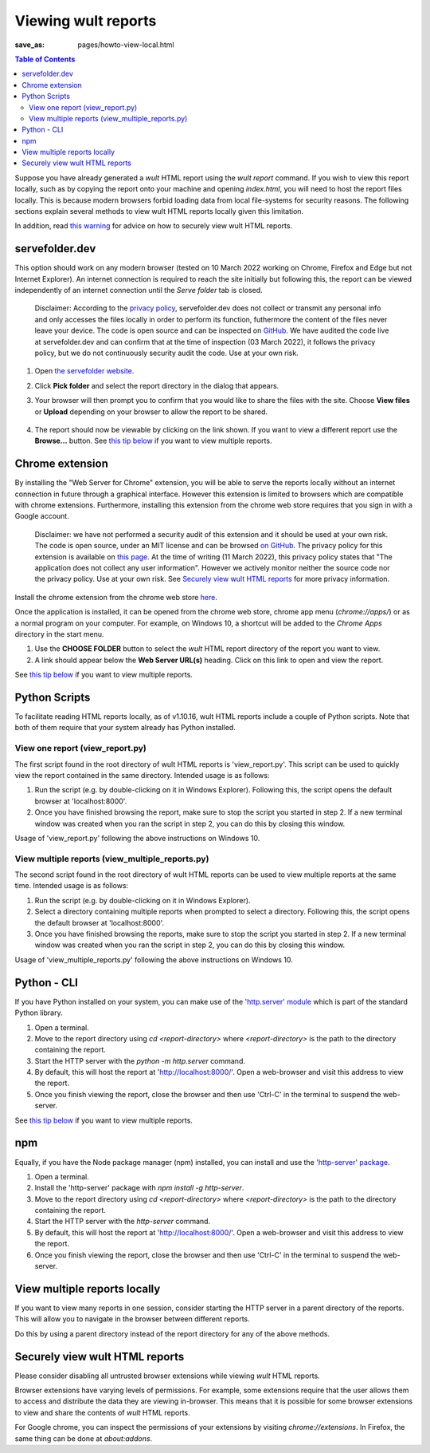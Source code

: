 .. -*- coding: utf-8 -*-
.. vim: ts=4 sw=4 tw=100 et ai si

=========================
Viewing wult reports
=========================

:save_as: pages/howto-view-local.html

.. contents:: Table of Contents

Suppose you have already generated a *wult* HTML report using the `wult report` command. If you wish
to view this report locally, such as by copying the report onto your machine and opening
`index.html`, you will need to host the report files locally. This is because modern browsers forbid
loading data from local file-systems for security reasons.  The following sections explain several
methods to view wult HTML reports locally given this limitation.

In addition, read `this warning <#securely-view-wult-html-reports>`_ for advice on how to securely
view wult HTML reports.

servefolder.dev
---------------

This option should work on any modern browser (tested on 10 March 2022 working on Chrome, Firefox
and Edge but not Internet Explorer).  An internet connection is required to reach the site initially
but following this, the report can be viewed independently of an internet connection until the
`Serve folder` tab is closed.

    Disclaimer: According to the `privacy policy <https://servefolder.dev/privacy-policy.html>`_,
    servefolder.dev does not collect or transmit any personal info and only accesses the files
    locally in order to perform its function, futhermore the content of the files never leave your
    device. The code is open source and can be inspected on `GitHub
    <https://github.com/AshleyScirra/servefolder.dev>`_. We have audited the code live at
    servefolder.dev and can confirm that at the time of inspection (03 March 2022), it follows the
    privacy policy, but we do not continuously security audit the code. Use at your own risk.

1. Open `the servefolder website <https://servefolder.dev/>`_.
    .. image:: ../images/wult-serve-folder.jpg
        :alt: Screenshot from https://servefolder.dev on 10 March 2022.
        :width: 700 px
        :height: 264 px
        :scale: 75 %

2. Click **Pick folder** and select the report directory in the dialog that appears.
    .. image:: ../images/wult-servefolder-allow.jpg
        :alt: Prompt to view files from https://servefolder.dev as of 10 March 2022.
        :width: 700 px
        :height: 241 px
        :scale: 75 %

3. Your browser will then prompt you to confirm that you would like to share the
   files with the site. Choose **View files** or **Upload** depending on your browser
   to allow the report to be shared.

    .. image:: ../images/wult-files-hosted.jpg
        :alt: Screenshot from https://servefolder.dev once the wult report has been shared.
        :width: 700 px
        :height: 217 px
        :scale: 75 %

4. The report should now be viewable by clicking on the link shown. If you want to view a different
   report use the **Browse...**  button. See `this tip below <#view-multiple-reports-locally>`_ if
   you want to view multiple reports.

Chrome extension
----------------

By installing the "Web Server for Chrome" extension, you will be able to serve the reports locally
without an internet connection in future through a graphical interface. However this extension is
limited to browsers which are compatible with chrome extensions. Furthermore, installing this
extension from the chrome web store requires that you sign in with a Google account.

    Disclaimer: we have not performed a security audit of this extension and it should be used at
    your own risk. The code is open source, under an MIT license and can be browsed `on GitHub
    <https://github.com/kzahel/web-server-chrome>`_. The privacy policy for this extension is
    available on `this page <http://graehlarts.com/privacy.html>`_. At the time of writing (11 March
    2022), this privacy policy states that "The application does not collect any user information".
    However we actively monitor neither the source code nor the privacy policy. Use at your own
    risk. See `Securely view wult HTML reports`_ for more privacy information.

Install the chrome extension from the chrome web store here_.

.. _here: https://chrome.google.com/webstore/detail/web-server-for-chrome/ofhbbkphhbklhfoeikjpcbhemlocgigb

Once the application is installed, it can be opened from the chrome web store, chrome app menu
(`chrome://apps/`) or as a normal program on your computer. For example, on Windows 10, a shortcut
will be added to the `Chrome Apps` directory in the start menu.

.. image:: ../images/wult-web-server-chrome.jpg
    :alt: Screenshot of the Web Server for Chrome application as of 10 March 2022.
    :width: 700 px
    :height: 692 px
    :scale: 50 %

1. Use the **CHOOSE FOLDER** button to select the *wult* HTML report directory of the report you
   want to view.
2. A link should appear below the **Web Server URL(s)** heading. Click on this link to open and view
   the report.

See `this tip below <#view-multiple-reports-locally>`_ if you want to view multiple reports.

Python Scripts
--------------

To facilitate reading HTML reports locally, as of v1.10.16, wult HTML reports include a couple of
Python scripts. Note that both of them require that your system already has Python installed.

View one report (view_report.py)
++++++++++++++++++++++++++++++++

The first script found in the root directory of wult HTML reports is 'view_report.py'. This script
can be used to quickly view the report contained in the same directory. Intended usage is as
follows:

1. Run the script (e.g. by double-clicking on it in Windows Explorer). Following this, the script
   opens the default browser at 'localhost:8000'.
2. Once you have finished browsing the report, make sure to stop the script you started in step 2.
   If a new terminal window was created when you ran the script in step 2, you can do this by closing
   this window.

.. image:: ../images/view_report.gif
    :alt: Screencast of the recommended usage of 'view_report.py' on Windows 10.
    :width: 1900 px
    :height: 998 px
    :scale: 30 %

Usage of 'view_report.py' following the above instructions on Windows 10.

View multiple reports (view_multiple_reports.py)
++++++++++++++++++++++++++++++++++++++++++++++++

The second script found in the root directory of wult HTML reports can be used to view multiple
reports at the same time. Intended usage is as follows:

1. Run the script (e.g. by double-clicking on it in Windows Explorer).
2. Select a directory containing multiple reports when prompted to select a directory. Following
   this, the script opens the default browser at 'localhost:8000'.
3. Once you have finished browsing the reports, make sure to stop the script you started in step 2.
   If a new terminal window was created when you ran the script in step 2, you can do this by
   closing this window.

.. image:: ../images/view_multiple_reports.gif
    :alt: Screencast of the recommended usage of 'view_multiple_reports.py' on Windows 10.
    :width: 1900 px
    :height: 998 px
    :scale: 30 %

Usage of 'view_multiple_reports.py' following the above instructions on Windows 10.

Python - CLI
------------

If you have Python installed on your system, you can make use of the `'http.server' module
<https://docs.python.org/3/library/http.server.html>`_ which is part of the standard Python library.

1. Open a terminal.
2. Move to the report directory using `cd <report-directory>` where `<report-directory>` is the path
   to the directory containing the report.
3. Start the HTTP server with the `python -m http.server` command.
4. By default, this will host the report at 'http://localhost:8000/'. Open a web-browser and visit
   this address to view the report.
5. Once you finish viewing the report, close the browser and then use 'Ctrl-C' in the terminal to
   suspend the web-server.

See `this tip below <#view-multiple-reports-locally>`_ if you want to view multiple reports.

npm
---

Equally, if you have the Node package manager (npm) installed, you can install and use the
`'http-server' package <https://www.npmjs.com/package/http-server>`_.

1. Open a terminal.
2. Install the 'http-server' package with `npm install -g http-server`.
3. Move to the report directory using `cd <report-directory>` where `<report-directory>` is the path
   to the directory containing the report.
4. Start the HTTP server with the `http-server` command.
5. By default, this will host the report at 'http://localhost:8000/'. Open a web-browser and visit
   this address to view the report.
6. Once you finish viewing the report, close the browser and then use 'Ctrl-C' in the terminal to
   suspend the web-server.

View multiple reports locally
-----------------------------

If you want to view many reports in one session, consider starting the HTTP server in a parent
directory of the reports. This will allow you to navigate in the browser between different reports.

Do this by using a parent directory instead of the report directory for any of the above methods.

Securely view wult HTML reports
-------------------------------

Please consider disabling all untrusted browser extensions while viewing *wult* HTML reports.

Browser extensions have varying levels of permissions. For example, some extensions require that the
user allows them to access and distribute the data they are viewing in-browser. This means that it
is possible for some browser extensions to view and share the contents of *wult* HTML reports.

For Google chrome, you can inspect the permissions of your extensions by visiting
`chrome://extensions`. In Firefox, the same thing can be done at `about:addons`.
